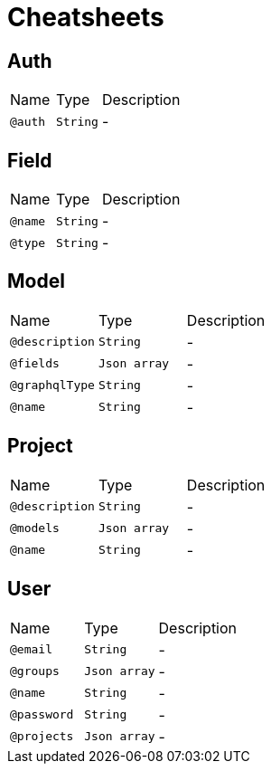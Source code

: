 = Cheatsheets

[[Auth]]
== Auth


[cols=">25%,25%,50%"]
[frame="topbot"]
|===
^|Name | Type ^| Description
|[[auth]]`@auth`|`String`|-
|===

[[Field]]
== Field


[cols=">25%,25%,50%"]
[frame="topbot"]
|===
^|Name | Type ^| Description
|[[name]]`@name`|`String`|-
|[[type]]`@type`|`String`|-
|===

[[Model]]
== Model


[cols=">25%,25%,50%"]
[frame="topbot"]
|===
^|Name | Type ^| Description
|[[description]]`@description`|`String`|-
|[[fields]]`@fields`|`Json array`|-
|[[graphqlType]]`@graphqlType`|`String`|-
|[[name]]`@name`|`String`|-
|===

[[Project]]
== Project


[cols=">25%,25%,50%"]
[frame="topbot"]
|===
^|Name | Type ^| Description
|[[description]]`@description`|`String`|-
|[[models]]`@models`|`Json array`|-
|[[name]]`@name`|`String`|-
|===

[[User]]
== User


[cols=">25%,25%,50%"]
[frame="topbot"]
|===
^|Name | Type ^| Description
|[[email]]`@email`|`String`|-
|[[groups]]`@groups`|`Json array`|-
|[[name]]`@name`|`String`|-
|[[password]]`@password`|`String`|-
|[[projects]]`@projects`|`Json array`|-
|===

